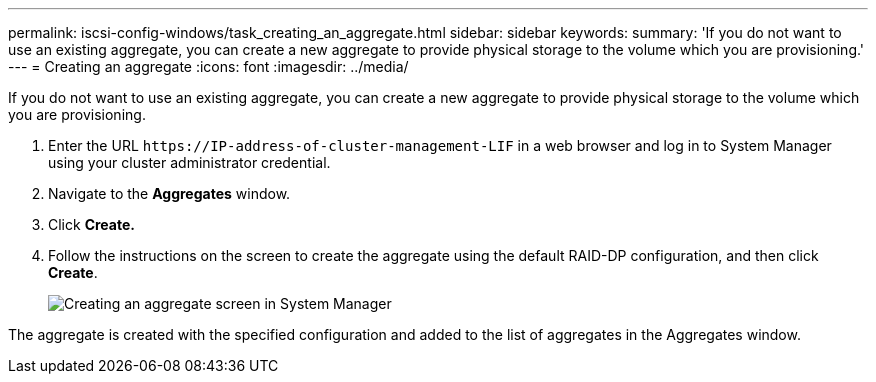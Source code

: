 ---
permalink: iscsi-config-windows/task_creating_an_aggregate.html
sidebar: sidebar
keywords: 
summary: 'If you do not want to use an existing aggregate, you can create a new aggregate to provide physical storage to the volume which you are provisioning.'
---
= Creating an aggregate
:icons: font
:imagesdir: ../media/

[.lead]
If you do not want to use an existing aggregate, you can create a new aggregate to provide physical storage to the volume which you are provisioning.

. Enter the URL `+https://IP-address-of-cluster-management-LIF+` in a web browser and log in to System Manager using your cluster administrator credential.
. Navigate to the *Aggregates* window.
. Click *Create.*
. Follow the instructions on the screen to create the aggregate using the default RAID-DP configuration, and then click *Create*.
+
image::../media/aggregate_creation.gif[Creating an aggregate screen in System Manager]

The aggregate is created with the specified configuration and added to the list of aggregates in the Aggregates window.
